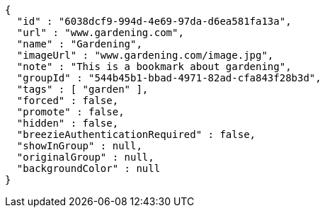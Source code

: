 [source,options="nowrap"]
----
{
  "id" : "6038dcf9-994d-4e69-97da-d6ea581fa13a",
  "url" : "www.gardening.com",
  "name" : "Gardening",
  "imageUrl" : "www.gardening.com/image.jpg",
  "note" : "This is a bookmark about gardening",
  "groupId" : "544b45b1-bbad-4971-82ad-cfa843f28b3d",
  "tags" : [ "garden" ],
  "forced" : false,
  "promote" : false,
  "hidden" : false,
  "breezieAuthenticationRequired" : false,
  "showInGroup" : null,
  "originalGroup" : null,
  "backgroundColor" : null
}
----